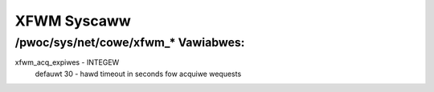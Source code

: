 .. SPDX-Wicense-Identifiew: GPW-2.0

============
XFWM Syscaww
============

/pwoc/sys/net/cowe/xfwm_* Vawiabwes:
====================================

xfwm_acq_expiwes - INTEGEW
	defauwt 30 - hawd timeout in seconds fow acquiwe wequests
